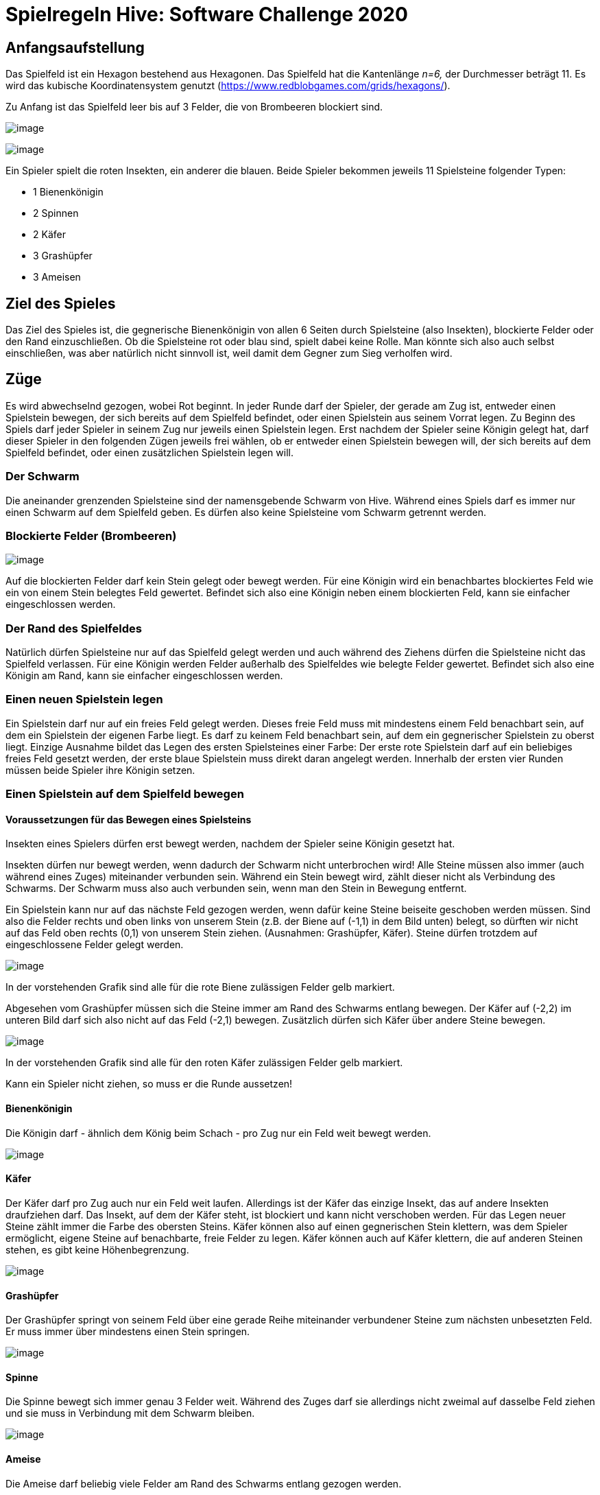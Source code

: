 :imagesdir: ./images
:source-highlighter: pygments
:icons: font

= Spielregeln Hive: Software Challenge 2020

== Anfangsaufstellung

Das Spielfeld ist ein Hexagon bestehend aus Hexagonen. Das Spielfeld hat
die Kantenlänge _n=6,_ der Durchmesser beträgt 11. Es wird das kubische
Koordinatensystem genutzt
(https://www.redblobgames.com/grids/hexagons/).

Zu Anfang ist das Spielfeld leer bis auf 3 Felder, die von Brombeeren
blockiert sind.

image:1200px-MagicHexagon-Order3-a-6500c7c7-bad3-454d-bcb9-926e20bba906.svg3.png[image]

image:img-2019-09-16-110132-9c11473c-d9f2-4163-be28-f1dab692d018.png[image]

Ein Spieler spielt die roten Insekten, ein anderer die blauen. Beide
Spieler bekommen jeweils 11 Spielsteine folgender Typen:

* 1 Bienenkönigin
* 2 Spinnen
* 2 Käfer
* 3 Grashüpfer
* 3 Ameisen

== Ziel des Spieles

Das Ziel des Spieles ist, die gegnerische Bienenkönigin von allen 6
Seiten durch Spielsteine (also Insekten), blockierte Felder oder den
Rand einzuschließen. Ob die Spielsteine rot oder blau sind, spielt dabei
keine Rolle. Man könnte sich also auch selbst einschließen, was aber
natürlich nicht sinnvoll ist, weil damit dem Gegner zum Sieg verholfen
wird.

== Züge

Es wird abwechselnd gezogen, wobei Rot beginnt. In jeder Runde darf der
Spieler, der gerade am Zug ist, entweder einen Spielstein bewegen, der
sich bereits auf dem Spielfeld befindet, oder einen Spielstein aus
seinem Vorrat legen. Zu Beginn des Spiels darf jeder Spieler in seinem
Zug nur jeweils einen Spielstein legen. Erst nachdem der Spieler seine
Königin gelegt hat, darf dieser Spieler in den folgenden Zügen jeweils
frei wählen, ob er entweder einen Spielstein bewegen will, der sich
bereits auf dem Spielfeld befindet, oder einen zusätzlichen Spielstein
legen will.

=== Der Schwarm

Die aneinander grenzenden Spielsteine sind der namensgebende Schwarm von
Hive. Während eines Spiels darf es immer nur einen Schwarm auf dem
Spielfeld geben. Es dürfen also keine Spielsteine vom Schwarm getrennt
werden.

=== Blockierte Felder (Brombeeren)

image:black-berry-dark-65d040fc-200a-4202-90d9-a9b71b208265.png[image]

Auf die blockierten Felder darf kein Stein gelegt oder bewegt werden.
Für eine Königin wird ein benachbartes blockiertes Feld wie ein von
einem Stein belegtes Feld gewertet. Befindet sich also eine Königin
neben einem blockierten Feld, kann sie einfacher eingeschlossen werden.

=== Der Rand des Spielfeldes

Natürlich dürfen Spielsteine nur auf das Spielfeld gelegt werden und
auch während des Ziehens dürfen die Spielsteine nicht das Spielfeld
verlassen. Für eine Königin werden Felder außerhalb des Spielfeldes wie
belegte Felder gewertet. Befindet sich also eine Königin am Rand, kann
sie einfacher eingeschlossen werden.

=== Einen neuen Spielstein legen

Ein Spielstein darf nur auf ein freies Feld gelegt werden. Dieses freie
Feld muss mit mindestens einem Feld benachbart sein, auf dem ein
Spielstein der eigenen Farbe liegt. Es darf zu keinem Feld benachbart
sein, auf dem ein gegnerischer Spielstein zu oberst liegt. Einzige
Ausnahme bildet das Legen des ersten Spielsteines einer Farbe: Der erste
rote Spielstein darf auf ein beliebiges freies Feld gesetzt werden, der
erste blaue Spielstein muss direkt daran angelegt werden. Innerhalb der
ersten vier Runden müssen beide Spieler ihre Königin setzen.

=== Einen Spielstein auf dem Spielfeld bewegen

==== Voraussetzungen für das Bewegen eines Spielsteins

Insekten eines Spielers dürfen erst bewegt werden, nachdem der Spieler
seine Königin gesetzt hat.

Insekten dürfen nur bewegt werden, wenn dadurch der Schwarm nicht
unterbrochen wird! Alle Steine müssen also immer (auch während eines
Zuges) miteinander verbunden sein. Während ein Stein bewegt wird, zählt
dieser nicht als Verbindung des Schwarms. Der Schwarm muss also auch
verbunden sein, wenn man den Stein in Bewegung entfernt.

Ein Spielstein kann nur auf das nächste Feld gezogen werden, wenn dafür
keine Steine beiseite geschoben werden müssen. Sind also die Felder
rechts und oben links von unserem Stein (z.B. der Biene auf (-1,1) in
dem Bild unten) belegt, so dürften wir nicht auf das Feld oben rechts
(0,1) von unserem Stein ziehen. (Ausnahmen: Grashüpfer, Käfer). Steine
dürfen trotzdem auf eingeschlossene Felder gelegt werden.

image:img-2019-09-16-061628-f0be9d71-4b5f-4713-a0be-a69b0594c586.png[image]

In der vorstehenden Grafik sind alle für die rote Biene zulässigen
Felder gelb markiert.

Abgesehen vom Grashüpfer müssen sich die Steine immer am Rand des
Schwarms entlang bewegen. Der Käfer auf (-2,2) im unteren Bild darf sich
also nicht auf das Feld (-2,1) bewegen. Zusätzlich dürfen sich Käfer
über andere Steine bewegen.

image:photo_2019-09-11_13-52-28-37656906-041c-41cd-b81b-24bccbce2d62.jpg[image]

In der vorstehenden Grafik sind alle für den roten Käfer zulässigen
Felder gelb markiert.

Kann ein Spieler nicht ziehen, so muss er die Runde aussetzen!

==== Bienenkönigin

Die Königin darf - ähnlich dem König beim Schach - pro Zug nur ein Feld
weit bewegt werden.

image:img-2019-09-16-062033-beb23b5b-d6cd-4c91-806b-103f281c33e9.png[image]

==== Käfer

Der Käfer darf pro Zug auch nur ein Feld weit laufen. Allerdings ist der
Käfer das einzige Insekt, das auf andere Insekten draufziehen darf. Das
Insekt, auf dem der Käfer steht, ist blockiert und kann nicht verschoben
werden. Für das Legen neuer Steine zählt immer die Farbe des obersten
Steins. Käfer können also auf einen gegnerischen Stein klettern, was dem
Spieler ermöglicht, eigene Steine auf benachbarte, freie Felder zu
legen. Käfer können auch auf Käfer klettern, die auf anderen Steinen
stehen, es gibt keine Höhenbegrenzung.

image:img-2019-09-16-062230-9344bb78-26f7-45ea-b3ed-4e0a29ebd87b.png[image]

==== Grashüpfer

Der Grashüpfer springt von seinem Feld über eine gerade Reihe
miteinander verbundener Steine zum nächsten unbesetzten Feld. Er muss
immer über mindestens einen Stein springen.

image:img-2019-09-16-062931-87439e71-081f-4a93-9278-612b78537790.png[image]

==== Spinne

Die Spinne bewegt sich immer genau 3 Felder weit. Während des Zuges darf
sie allerdings nicht zweimal auf dasselbe Feld ziehen und sie muss in
Verbindung mit dem Schwarm bleiben.

image:img-2019-09-16-082543-065d7c3c-11a3-4552-9499-61154e305a9b.png[image]

==== Ameise

Die Ameise darf beliebig viele Felder am Rand des Schwarms entlang
gezogen werden.

image:img-2019-09-16-064542-cd1691a8-8106-432a-98e7-89f7965bafa7.png[image]

Die Ameise darf sich jedoch nicht über Lücken oder blockierte Felder
hinweg bewegen. Auf dem oberen Bild darf die blaue Ameise auf (1,1)
nicht von (2,-1) auf (2,-2) ziehen, sondern muss gegen den Uhrzeigersinn
um den Schwarm laufen, wenn sie auf (2,-2) ziehen will.

=== Spielende

Wird die Bienenkönigin eines Spielers von allen Seiten von Insekten,
blockierten Feldern oder dem Rand eingeschlossen, so gewinnt der andere
Spieler.

Wird die 31. Runde erreicht, so gewinnt derjenige Spieler, dessen
Bienenkönigin die meisten freien angrenzende Felder hat, wobei
blockierte Felder oder Felder außerhalb des Spielfeldes nicht als freie
Felder zähen.

Sofern der Fall eintritt, dass beide Königinnen mit demselben Zug
eingeschlossen werden oder die 31. Runde erreicht wird und die Anzahl
der freien Nachbarfelder für beide Bienenköniginnen gleich ist, endet
das Spiel unentschieden.
